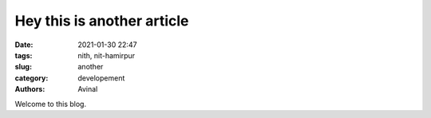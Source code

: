 ***************************
Hey this is another article
***************************

:date: 2021-01-30 22:47
:tags:  nith, nit-hamirpur
:slug: another
:category: developement
:authors: Avinal

Welcome to this blog.